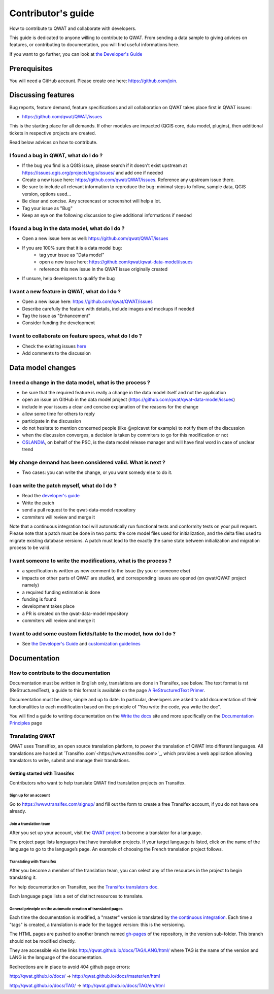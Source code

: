 Contributor's guide
===================

How to contribute to QWAT and collaborate with developers.

This guide is dedicated to anyone willing to contribute to QWAT. From sending a data sample to giving advices on features, or contributing to documentation, you will find useful informations here.

If you want to go further, you can look at `the Developer's Guide <developer_>`_ 

Prerequisites
-------------

You will need a GitHub account. Please create one here: https://github.com/join.

Discussing features
-------------------

Bug reports, feature demand, feature specifications and all collaboration on QWAT takes place first in QWAT issues:

* https://github.com/qwat/QWAT/issues

This is the starting place for all demands. If other modules are impacted (QGIS core, data model, plugins), then additional tickets in respective projects are created.

Read below advices on how to contribute.


I found a bug in QWAT, what do I do ?
`````````````````````````````````````
* If the bug you find is a QGIS issue, please search if it doesn't exist upstream at `https://issues.qgis.org/projects/qgis/issues/ <https://issues.qgis.org/projects/qgis/issues/>`_ and add one if needed
* Create a new issue here: https://github.com/qwat/QWAT/issues. Reference any upstream issue there.
* Be sure to include all relevant information to reproduce the bug: minimal steps to follow, sample data, QGIS version, options used...
* Be clear and concise. Any screencast or screenshot will help a lot.
* Tag your issue as "Bug"
* Keep an eye on the following discussion to give additional informations if needed


I found a bug in the data model, what do I do ?
```````````````````````````````````````````````

* Open a new issue here as well: https://github.com/qwat/QWAT/issues
* If you are 100% sure that it is a data model bug:
    * tag your issue as "Data model"
    * open a new issue here: https://github.com/qwat/qwat-data-model/issues
    * reference this new issue in the QWAT issue originally created
* If unsure, help developers to qualify the bug


I want a new feature in QWAT, what do I do ?
````````````````````````````````````````````

* Open a new issue here: https://github.com/qwat/QWAT/issues
* Describe carefully the feature with details, include images and mockups if needed
* Tag the issue as "Enhancement"
* Consider funding the development

I want to collaborate on feature specs, what do I do ?
``````````````````````````````````````````````````````

* Check the existing issues `here <https://github.com/qwat/QWAT/issues?q=is%3Aissue+is%3Aopen+label%3AEnhancement>`_
* Add comments to the discussion


Data model changes
------------------


I need a change in the data model, what is the process ?
````````````````````````````````````````````````````````

* be sure that the required feature is really a change in the data model itself and not the application
* open an issue on GitHub in the data model project (https://github.com/qwat/qwat-data-model/issues)
* include in your issues a clear and concise explanation of the reasons for the change
* allow some time for others to reply
* participate in the discussion
* do not hesitate to mention concerned people (like @vpicavet for example) to notify them of the discussion
* when the discussion converges, a decision is taken by commiters to go for this modification or not
* `OSLANDIA <http://oslandia.com/en/home-en/>`_, on behalf of the PSC, is the data model release manager and will have final word in case of unclear trend


My change demand has been considered valid. What is next ?
``````````````````````````````````````````````````````````

* Two cases: you can write the change, or you want somedy else to do it.

I can write the patch myself, what do I do ?
````````````````````````````````````````````

* Read the `developer's guide <developer_>`_
* Write the patch
* send a pull request to the qwat-data-model repository
* commiters will review and merge it

Note that a continuous integration tool will automatically run functional tests and conformity tests on your pull request.
Please note that a patch must be done in two parts: the core model files used for initialization, and the delta files used to migrate existing database versions.
A patch must lead to the exactly the same state between initialization and migration process to be valid.


I want someone to write the modifications, what is the process ?
````````````````````````````````````````````````````````````````

* a specification is written as new comment to the issue (by you or someone else)
* impacts on other parts of QWAT are studied, and corresponding issues are opened (on qwat/QWAT project namely)
* a required funding estimation is done
* funding is found
* development takes place
* a PR is created on the qwat-data-model repository
* commiters will review and merge it


I want to add some custom fields/table to the model, how do I do ?
``````````````````````````````````````````````````````````````````

* See `the Developer's Guide <developer_>`_ and `customization guidelines <../developer-guide/local_customizations.html>`_

.. _developer: ../developer-guide/index.html


Documentation
-------------

How to contribute to the documentation
``````````````````````````````````````
Documentation must be written in English only, translations are done in Transifex, see below. The text format is rst (ReStructuredText), a guide to this format is available on the page `A ReStructuredText Primer <http://docutils.sourceforge.net/docs/user/rst/quickstart.html>`_.

Documentation must be clear, simple and up to date. In particular, developers are asked to add documentation of their functionalities to each modification based on the principle of "You write the code, you write the doc".

You will find a guide to writing documentation on the `Write the docs <https://www.writethedocs.org/>`_ site and more specifically on the `Documentation Principles <https://www.writethedocs.org/guide/writing/docs-principles/>`_ page


Translating QWAT
````````````````

QWAT uses Transiflex, an open source translation platform, to power the translation of QWAT into different languages. All translations are hosted at `Transifex.com`<https://www.transifex.com>`_, which provides a web application allowing translators to write, submit and manage their translations.

Getting started with Transifex
~~~~~~~~~~~~~~~~~~~~~~~~~~~~~~
Contributors who want to help translate QWAT find translation projects on Transifex.

Sign up for an account
++++++++++++++++++++++
Go to https://www.transifex.com/signup/ and fill out the form to create a free Transifex account, if you do not have one already.

Join a translation team
+++++++++++++++++++++++
After you set up your account, visit the `QWAT project <https://www.transifex.com/qwat/qwat-doc/dashboard/>`_ to become a translator for a language.

The project page lists languages that have translation projects. If your target language is listed, click on the name of the language to go to the language’s page. An example of choosing the French translation project follows.

Translating with Transifex
++++++++++++++++++++++++++
After you become a member of the translation team, you can select any of the resources in the project to begin translating it.

For help documentation on Transifex, see the `Transifex translators doc <https://docs.transifex.com/getting-started-1/translators>`_.

Each language page lists a set of distinct resources to translate.

.. image:: img/transifex_intro.png

General principle on the automatic creation of translated pages
+++++++++++++++++++++++++++++++++++++++++++++++++++++++++++++++

Each time the documentation is modified, a "master" version is translated by `the continuous integration <https://travis-ci.org/qwat/docs>`_. Each time a "tags" is created, a translation is made for the tagged version: this is the versioning.

The HTML pages are pushed to another branch named `gh-pages <https://github.com/qwat/docs/tree/gh-pages>`_ of the repository, in the version sub-folder. This branch should not be modified directly.

They are accessible via the links http://qwat.github.io/docs/TAG/LANG/html/ where TAG is the name of the version and LANG is the language of the documentation.

Redirections are in place to avoid 404 github page errors:

http://qwat.github.io/docs/ -> http://qwat.github.io/docs/master/en/html

http://qwat.github.io/docs/TAG/ -> http://qwat.github.io/docs/TAG/en/html

